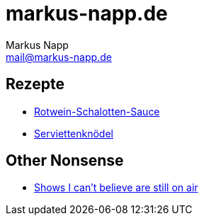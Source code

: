 = markus-napp.de
:author: Markus Napp
:email: mail@markus-napp.de
:toc-title: Inhalte

<<<

++++
<script src="https://use.fontawesome.com/96d0595752.js"></script>
++++

:icons: font

== Rezepte

* link:rezepte/rotwein-schalotten-sauce.html[Rotwein-Schalotten-Sauce]
* link:rezepte/serviettenknoedel.html[Serviettenknödel]

== Other Nonsense

* link:shows-i-cant-believe-are-still-on-air.html[Shows I can't believe are still on air]
